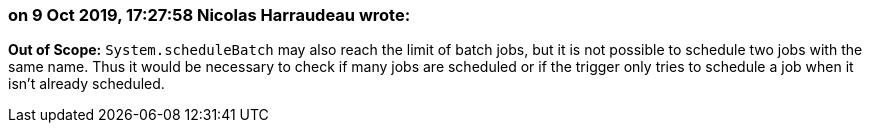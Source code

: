 === on 9 Oct 2019, 17:27:58 Nicolas Harraudeau wrote:
*Out of Scope:* ``++System.scheduleBatch++`` may also reach the limit of batch jobs, but it is not possible to schedule two jobs with the same name. Thus it would be necessary to check if many jobs are scheduled or if the trigger only tries to schedule a job when it isn't already scheduled.

